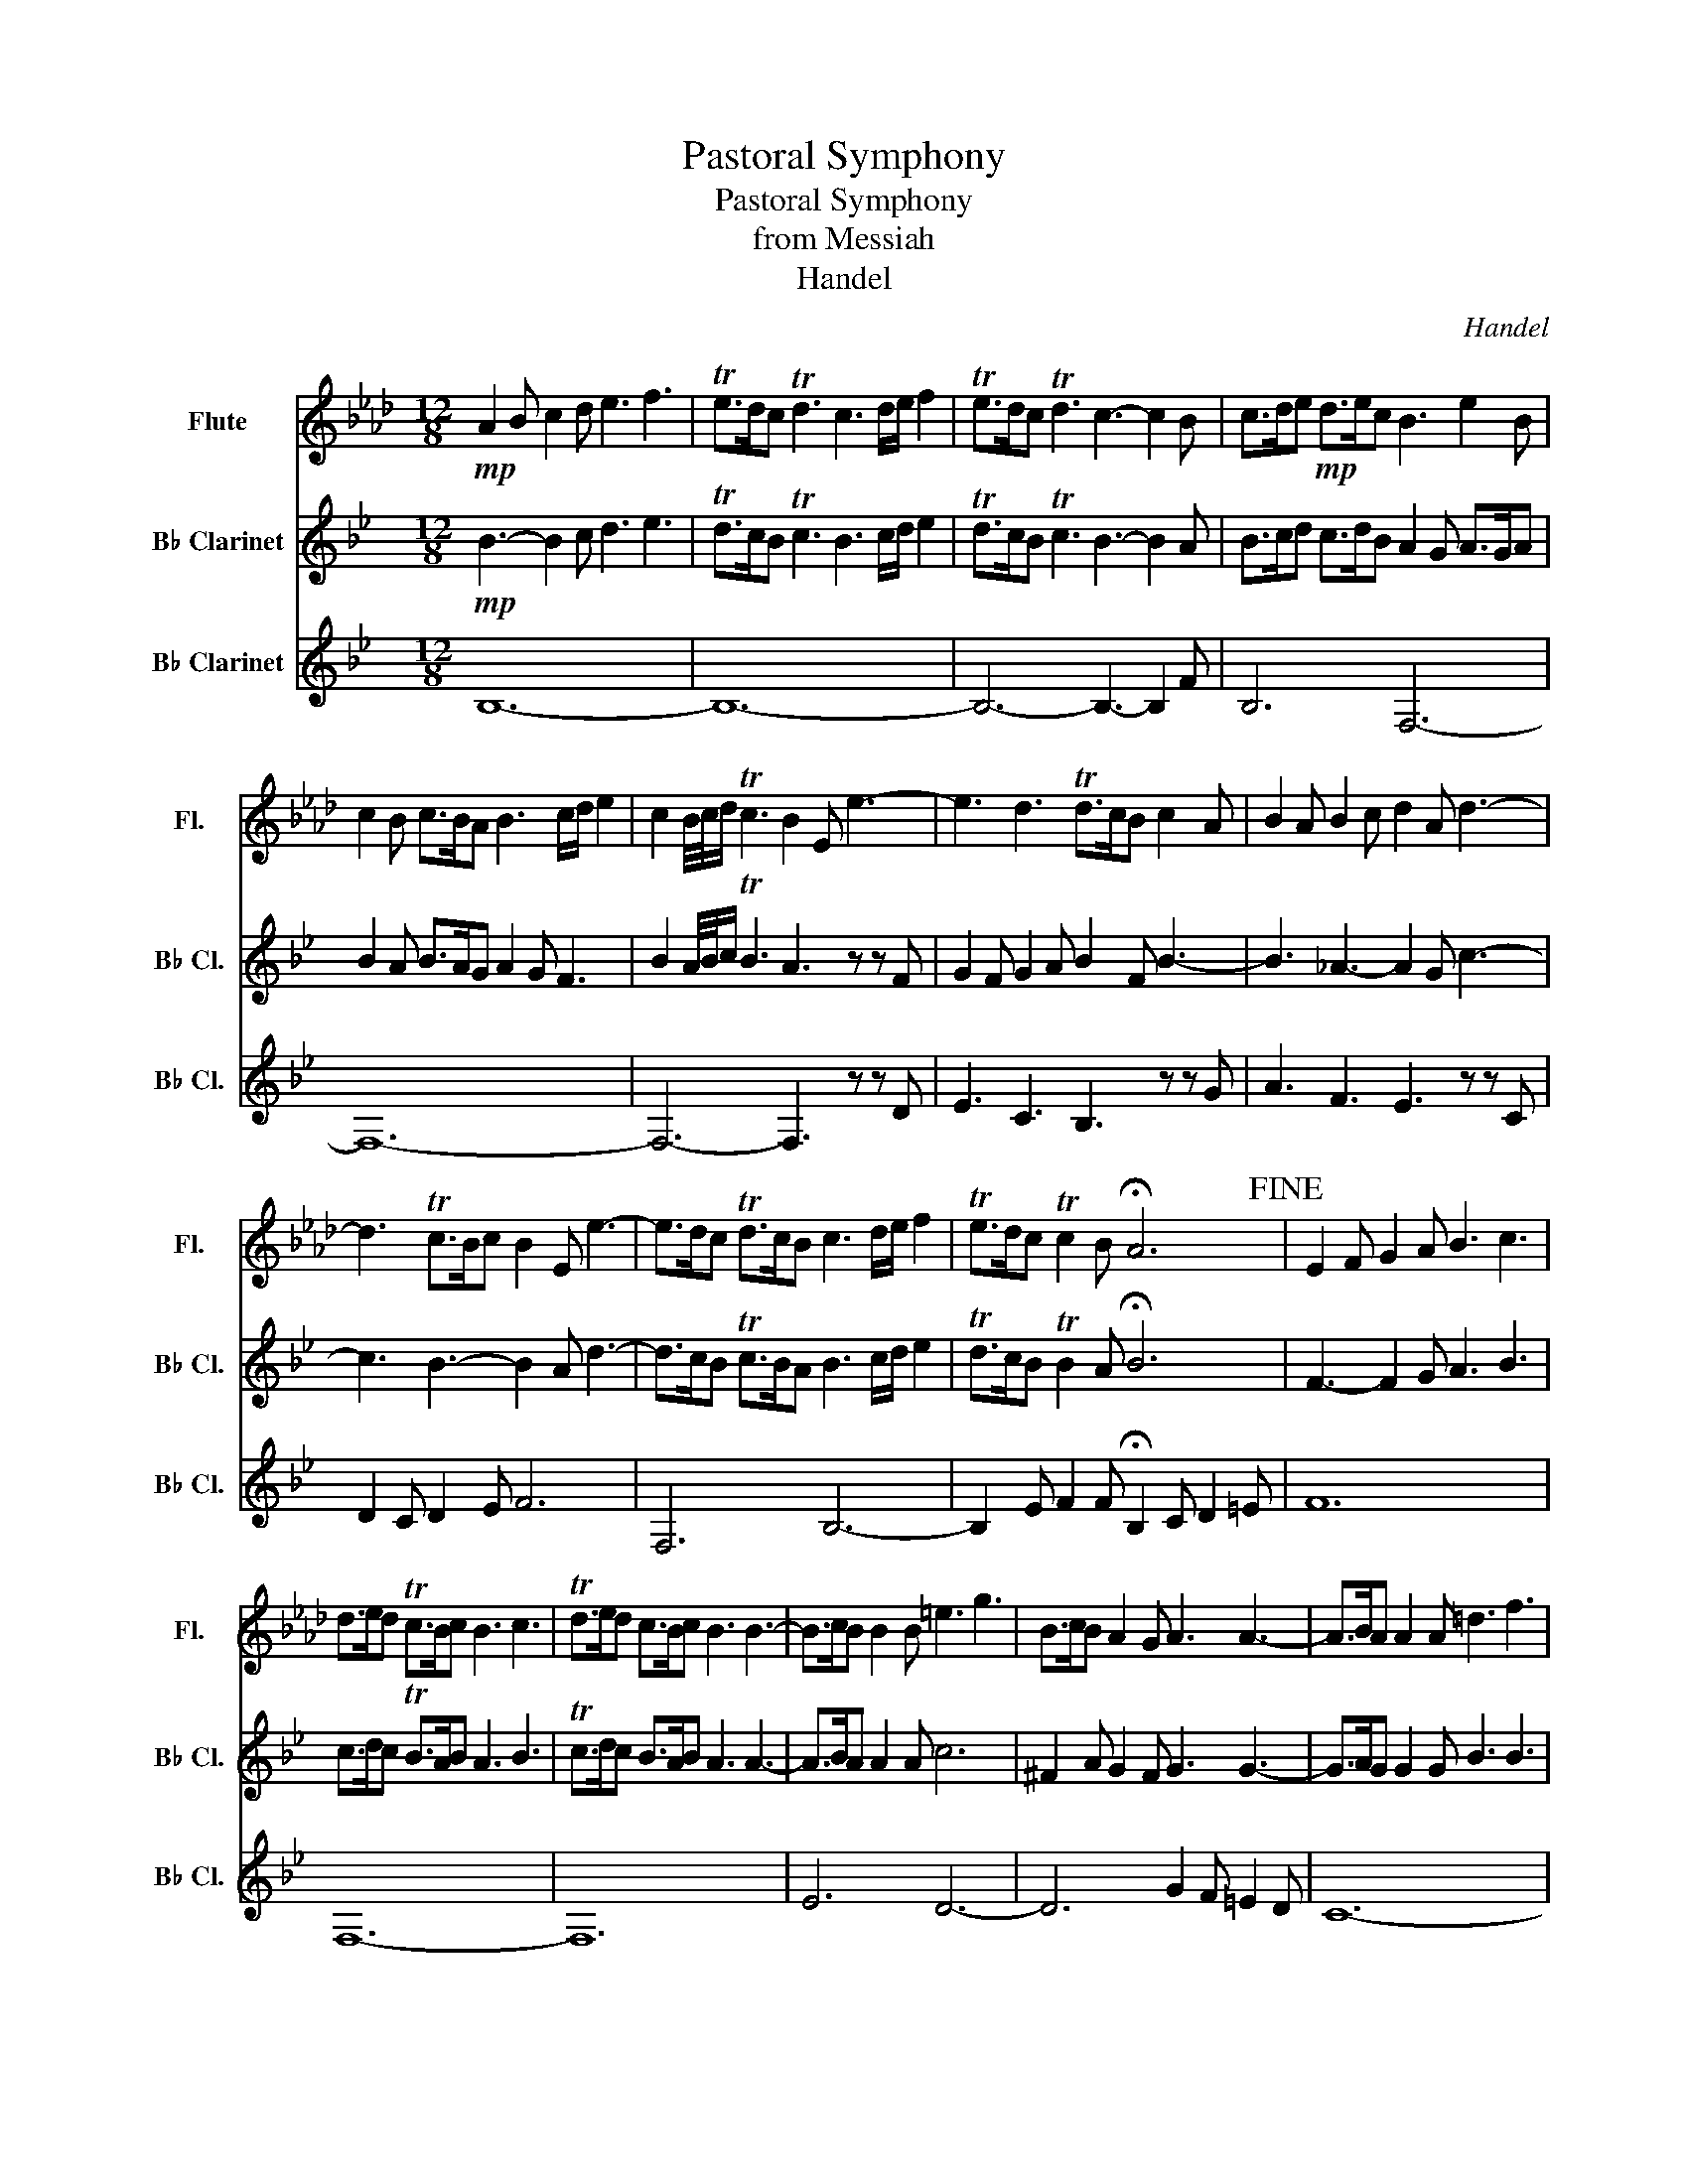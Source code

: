 X:1
T:Pastoral Symphony
T:Pastoral Symphony
T:from Messiah
T:Handel
C:Handel
%%score 1 2 3
L:1/8
M:12/8
K:Ab
V:1 treble nm="Flute" snm="Fl."
V:2 treble transpose=-2 nm="B♭ Clarinet" snm="B♭ Cl."
V:3 treble transpose=-2 nm="B♭ Clarinet" snm="B♭ Cl."
V:1
!mp! A2 B c2 d e3 f3 | Te>dc Td3 c3 d/e/ f2 | Te>dc Td3 c3- c2 B | c>de!mp! d>ec B3 e2 B | %4
 c2 B c>BA B3 c/d/ e2 | c2 B/4c/4d/ Tc3 B2 E e3- | e3 d3 Td>cB c2 A | B2 A B2 c d2 A d3- | %8
 d3 Tc>Bc B2 E e3- | e>dc Td>cB c3 d/e/ f2 | Te>dc Tc2 B !fermata!A6!fine! | E2 F G2 A B3 c3 | %12
 d>ed Tc>Bc B3 c3 | Td>ed c>Bc B3 B3- | B>cB B2 B =e3 g3 | B>cB A2 G A3 A3- | A>BA A2 A =d3 f3 | %17
 A>BA G2 F G3 c3 | B>AG A>GF G3 c3 | B>AG A>GF e>=dc B2 A | G3 TF3 E6!D.C.!!D.C.! |] %21
V:2
[K:Bb]!mp! B3- B2 c d3 e3 | Td>cB Tc3 B3 c/d/ e2 | Td>cB Tc3 B3- B2 A | B>cd c>dB A2 G A>GA | %4
 B2 A B>AG A2 G F3 | B2 A/4B/4c/ TB3 A3 z z F | G2 F G2 A B2 F B3- | B3 _A3- A2 G c3- | %8
 c3 B3- B2 A d3- | d>cB Tc>BA B3 c/d/ e2 | Td>cB TB2 A !fermata!B6 | F3- F2 G A3 B3 | %12
 c>dc TB>AB A3 B3 | Tc>dc B>AB A3 A3- | A>BA A2 A c6 | ^F2 A G2 F G3 G3- | G>AG G2 G B3 B3 | %17
 =E2 G F2 E F3 B3 | A>GF G>F=E F3 B3 | A>GF G>F=E A2 B A2 G | F3 T=E3 F3 A3 |] %21
V:3
[K:Bb] B,12- | B,12- | B,6- B,3- B,2 F | B,6 F,6- | F,12- | F,6- F,3 z z D | E3 C3 B,3 z z G | %7
 A3 F3 E3 z z C | D2 C D2 E F6 | F,6 B,6- | B,2 E F2 F !fermata!B,2 C D2 =E | F12 | F,12- | F,12 | %14
 E6 D6- | D6 G2 F =E2 D | C12- | C6 F,6- | F,12- | F,6- F,2 G, A,2 B, | C3 C3 F2 _E D2 C |] %21


